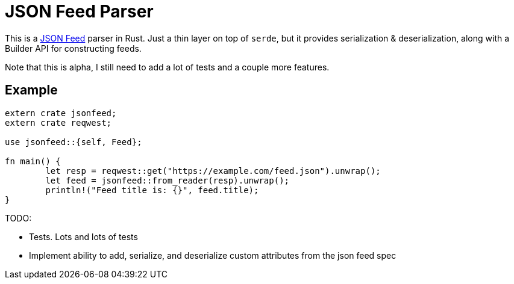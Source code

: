 = JSON Feed Parser

This is a http://jsonfeed.org[JSON Feed] parser in Rust. Just a thin layer on top of `serde`, but it
provides serialization & deserialization, along with a Builder API for constructing feeds.

Note that this is alpha, I still need to add a lot of tests and a couple more features.

== Example

----
extern crate jsonfeed;
extern crate reqwest;

use jsonfeed::{self, Feed};

fn main() {
	let resp = reqwest::get("https://example.com/feed.json").unwrap();
	let feed = jsonfeed::from_reader(resp).unwrap();
	println!("Feed title is: {}", feed.title);
}
----

TODO:

* Tests. Lots and lots of tests
* Implement ability to add, serialize, and deserialize custom attributes from the json feed spec
